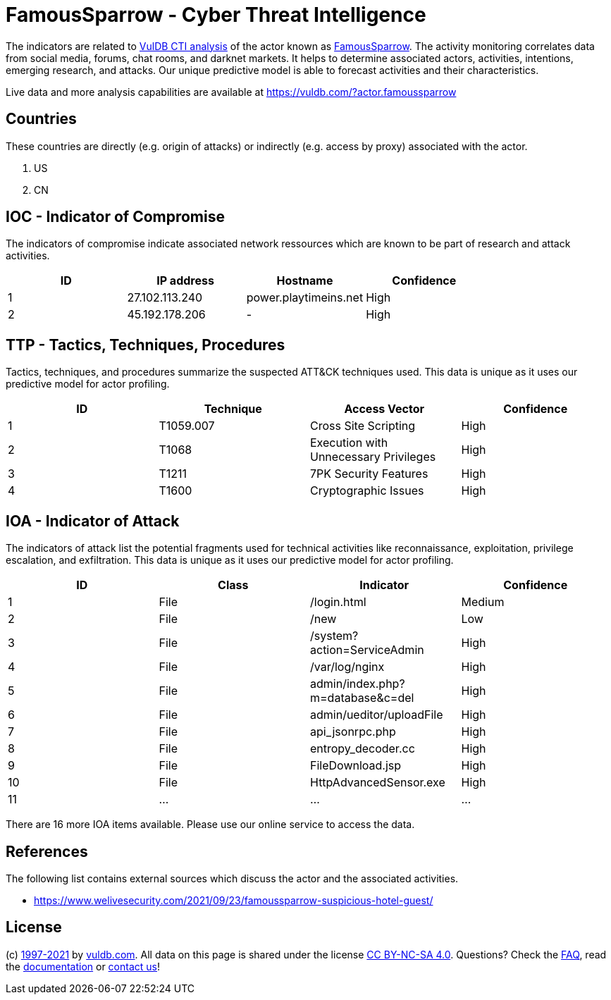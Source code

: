 = FamousSparrow - Cyber Threat Intelligence

The indicators are related to https://vuldb.com/?doc.cti[VulDB CTI analysis] of the actor known as https://vuldb.com/?actor.famoussparrow[FamousSparrow]. The activity monitoring correlates data from social media, forums, chat rooms, and darknet markets. It helps to determine associated actors, activities, intentions, emerging research, and attacks. Our unique predictive model is able to forecast activities and their characteristics.

Live data and more analysis capabilities are available at https://vuldb.com/?actor.famoussparrow

== Countries

These countries are directly (e.g. origin of attacks) or indirectly (e.g. access by proxy) associated with the actor.

. US
. CN

== IOC - Indicator of Compromise

The indicators of compromise indicate associated network ressources which are known to be part of research and attack activities.

[options="header"]
|========================================
|ID|IP address|Hostname|Confidence
|1|27.102.113.240|power.playtimeins.net|High
|2|45.192.178.206|-|High
|========================================

== TTP - Tactics, Techniques, Procedures

Tactics, techniques, and procedures summarize the suspected ATT&CK techniques used. This data is unique as it uses our predictive model for actor profiling.

[options="header"]
|========================================
|ID|Technique|Access Vector|Confidence
|1|T1059.007|Cross Site Scripting|High
|2|T1068|Execution with Unnecessary Privileges|High
|3|T1211|7PK Security Features|High
|4|T1600|Cryptographic Issues|High
|========================================

== IOA - Indicator of Attack

The indicators of attack list the potential fragments used for technical activities like reconnaissance, exploitation, privilege escalation, and exfiltration. This data is unique as it uses our predictive model for actor profiling.

[options="header"]
|========================================
|ID|Class|Indicator|Confidence
|1|File|/login.html|Medium
|2|File|/new|Low
|3|File|/system?action=ServiceAdmin|High
|4|File|/var/log/nginx|High
|5|File|admin/index.php?m=database&c=del|High
|6|File|admin/ueditor/uploadFile|High
|7|File|api_jsonrpc.php|High
|8|File|entropy_decoder.cc|High
|9|File|FileDownload.jsp|High
|10|File|HttpAdvancedSensor.exe|High
|11|...|...|...
|========================================

There are 16 more IOA items available. Please use our online service to access the data.

== References

The following list contains external sources which discuss the actor and the associated activities.

* https://www.welivesecurity.com/2021/09/23/famoussparrow-suspicious-hotel-guest/

== License

(c) https://vuldb.com/?doc.changelog[1997-2021] by https://vuldb.com/?doc.about[vuldb.com]. All data on this page is shared under the license https://creativecommons.org/licenses/by-nc-sa/4.0/[CC BY-NC-SA 4.0]. Questions? Check the https://vuldb.com/?doc.faq[FAQ], read the https://vuldb.com/?doc[documentation] or https://vuldb.com/?contact[contact us]!
